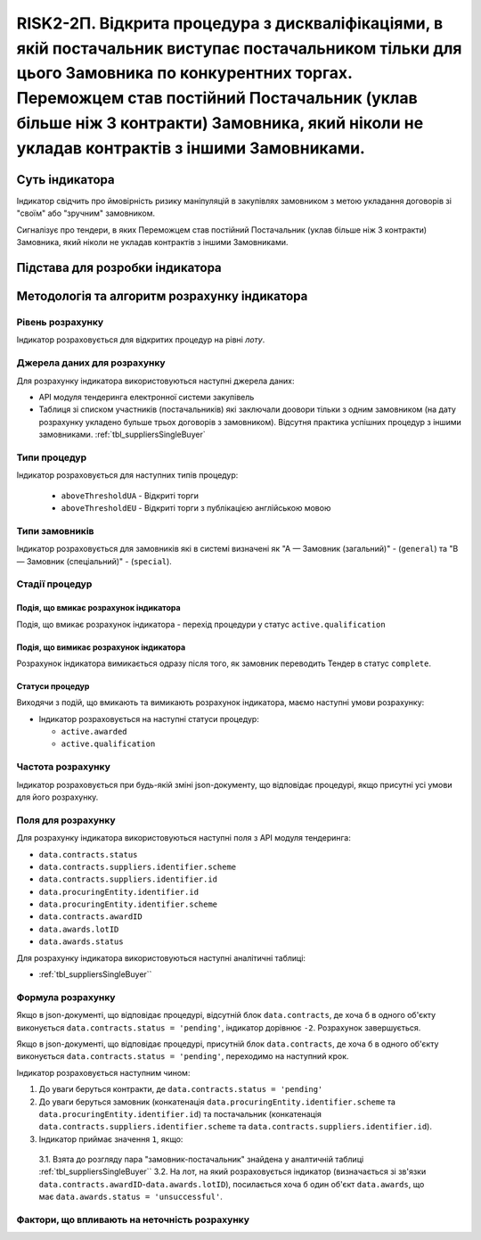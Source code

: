 ﻿==================================================================================================
RISK2-2П. Відкрита процедура з дискваліфікаціями, в якій постачальник виступає постачальником тільки для цього Замовника по конкурентних торгах. Переможцем став постійний Постачальник (уклав більше ніж 3 контракти) Замовника, який ніколи не укладав контрактів з іншими Замовниками.
==================================================================================================

***************
Суть індикатора
***************

Індикатор свідчить про ймовірність ризику маніпуляцій в закупівлях замовником з метою укладання договорів зі "своїм" або "зручним" замовником. 

Сигналізує про тендери, в яких Переможцем став постійний Постачальник (уклав більше ніж 3 контракти) Замовника, який ніколи не укладав контрактів з іншими Замовниками.

********************************
Підстава для розробки індикатора
********************************



*********************************
Методологія та алгоритм розрахунку індикатора
*********************************

Рівень розрахунку
=================

Індикатор розраховується для відкритих процедур на рівні *лоту*.

Джерела даних для розрахунку
============================

Для розрахунку індикатора використовуються наступні джерела даних:

- API модуля тендеринга електронної системи закупівель

- Таблиця зі списком участників (постачальників) які заключали доовори тільки з одним замовником (на дату розрахунку укладено бульше трьох договорів з замовником). Відсутня практика успішних процедур з іншими замовниками. :ref:`tbl_suppliersSingleBuyer`

Типи процедур
=============

Індикатор розраховується для наступних типів процедур:

 - ``aboveThresholdUA`` - Відкриті торги
 - ``aboveThresholdEU`` - Відкриті торги з публікацією англійською мовою

Типи замовників
===============

Індикатор розраховується для замовників які в системі визначені як "А — Замовник (загальний)"  -  (``general``) та "В — Замовник (спеціальний)"  -  (``special``).

Стадії процедур
===============

Подія, що вмикає розрахунок індикатора
--------------------------------------

Подія, що вмикає розрахунок індикатора - перехід процедури у статус ``active.qualification``

Подія, що вимикає розрахунок індикатора
---------------------------------------

Розрахунок індикатора вимикається одразу після того, як замовник переводить Тендер в статус ``complete``. 

Статуси процедур
----------------

Виходячи з подій, що вмикають та вимикають розрахунок індикатора, маємо наступні умови розрахунку:

- Індикатор розраховується на наступні статуси процедур:

  - ``active.awarded``
  
  - ``active.qualification``

Частота розрахунку
==================

Індикатор розраховується при будь-якій зміні json-документу, що відповідає процедурі, якщо присутні усі умови для його розрахунку.

Поля для розрахунку
===================

Для розрахунку індикатора використовуються наступні поля з API модуля тендеринга:

- ``data.contracts.status``

- ``data.contracts.suppliers.identifier.scheme``

- ``data.contracts.suppliers.identifier.id``

- ``data.procuringEntity.identifier.id``

- ``data.procuringEntity.identifier.scheme``

- ``data.contracts.awardID``

- ``data.awards.lotID``

- ``data.awards.status``

Для розрахунку індикатора використовуються наступні аналітичні таблиці:

- :ref:`tbl_suppliersSingleBuyer``

Формула розрахунку
==================

Якщо в json-документі, що відповідає процедурі, відсутній блок ``data.contracts``, де хоча б в одного об'єкту виконується ``data.contracts.status = 'pending'``, індикатор дорівнює ``-2``. Розрахунок завершується.

Якщо в json-документі, що відповідає процедурі, присутній блок ``data.contracts``, де хоча б в одного об'єкту виконується ``data.contracts.status = 'pending'``, переходимо на наступний крок.

Індикатор розраховується наступним чином:

1. До уваги беруться контракти, де ``data.contracts.status = 'pending'``

2. До уваги беруться замовник (конкатенація ``data.procuringEntity.identifier.scheme`` та ``data.procuringEntity.identifier.id``) та постачальник (конкатенація ``data.contracts.suppliers.identifier.scheme`` та ``data.contracts.suppliers.identifier.id``).

3. Індикатор приймає значення ``1``, якщо:
  3.1. Взята до розгляду пара "замовник-постачальник" знайдена у аналтичній таблиці :ref:`tbl_suppliersSingleBuyer``
  3.2. На лот, на який розраховується індикатор (визначається зі зв'язки ``data.contracts.awardID``-``data.awards.lotID``), посилається хоча б один об'єкт ``data.awards``, що має ``data.awards.status = 'unsuccessful'``.


Фактори, що впливають на неточність розрахунку
==============================================

